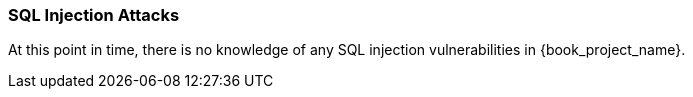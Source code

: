 
=== SQL Injection Attacks

At this point in time, there is no knowledge of any SQL injection vulnerabilities in {book_project_name}.

